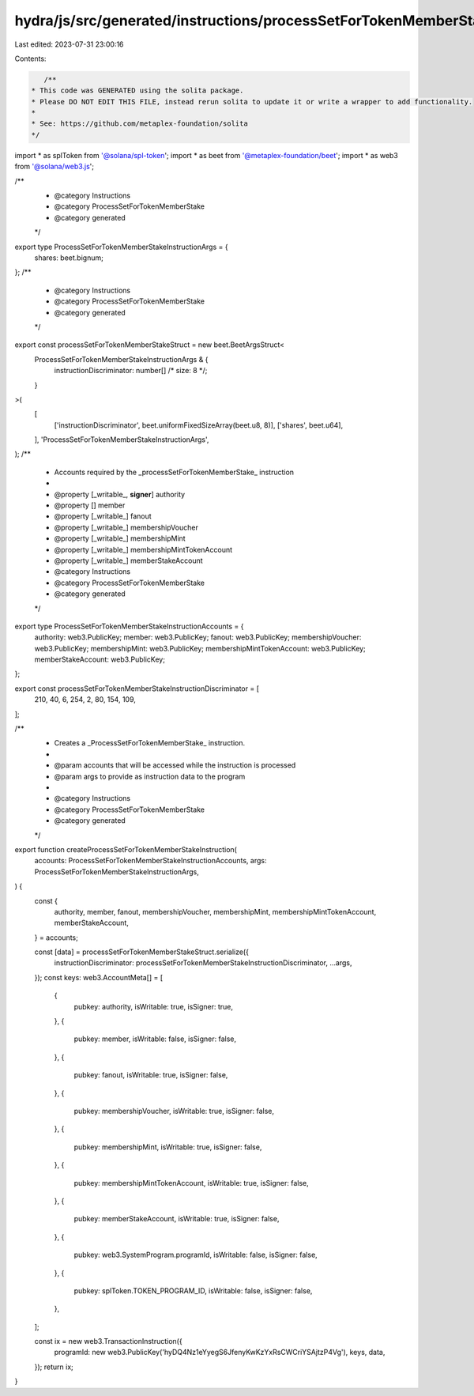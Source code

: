 hydra/js/src/generated/instructions/processSetForTokenMemberStake.ts
====================================================================

Last edited: 2023-07-31 23:00:16

Contents:

.. code-block:: ts

    /**
 * This code was GENERATED using the solita package.
 * Please DO NOT EDIT THIS FILE, instead rerun solita to update it or write a wrapper to add functionality.
 *
 * See: https://github.com/metaplex-foundation/solita
 */

import * as splToken from '@solana/spl-token';
import * as beet from '@metaplex-foundation/beet';
import * as web3 from '@solana/web3.js';

/**
 * @category Instructions
 * @category ProcessSetForTokenMemberStake
 * @category generated
 */
export type ProcessSetForTokenMemberStakeInstructionArgs = {
  shares: beet.bignum;
};
/**
 * @category Instructions
 * @category ProcessSetForTokenMemberStake
 * @category generated
 */
export const processSetForTokenMemberStakeStruct = new beet.BeetArgsStruct<
  ProcessSetForTokenMemberStakeInstructionArgs & {
    instructionDiscriminator: number[] /* size: 8 */;
  }
>(
  [
    ['instructionDiscriminator', beet.uniformFixedSizeArray(beet.u8, 8)],
    ['shares', beet.u64],
  ],
  'ProcessSetForTokenMemberStakeInstructionArgs',
);
/**
 * Accounts required by the _processSetForTokenMemberStake_ instruction
 *
 * @property [_writable_, **signer**] authority
 * @property [] member
 * @property [_writable_] fanout
 * @property [_writable_] membershipVoucher
 * @property [_writable_] membershipMint
 * @property [_writable_] membershipMintTokenAccount
 * @property [_writable_] memberStakeAccount
 * @category Instructions
 * @category ProcessSetForTokenMemberStake
 * @category generated
 */
export type ProcessSetForTokenMemberStakeInstructionAccounts = {
  authority: web3.PublicKey;
  member: web3.PublicKey;
  fanout: web3.PublicKey;
  membershipVoucher: web3.PublicKey;
  membershipMint: web3.PublicKey;
  membershipMintTokenAccount: web3.PublicKey;
  memberStakeAccount: web3.PublicKey;
};

export const processSetForTokenMemberStakeInstructionDiscriminator = [
  210, 40, 6, 254, 2, 80, 154, 109,
];

/**
 * Creates a _ProcessSetForTokenMemberStake_ instruction.
 *
 * @param accounts that will be accessed while the instruction is processed
 * @param args to provide as instruction data to the program
 *
 * @category Instructions
 * @category ProcessSetForTokenMemberStake
 * @category generated
 */
export function createProcessSetForTokenMemberStakeInstruction(
  accounts: ProcessSetForTokenMemberStakeInstructionAccounts,
  args: ProcessSetForTokenMemberStakeInstructionArgs,
) {
  const {
    authority,
    member,
    fanout,
    membershipVoucher,
    membershipMint,
    membershipMintTokenAccount,
    memberStakeAccount,
  } = accounts;

  const [data] = processSetForTokenMemberStakeStruct.serialize({
    instructionDiscriminator: processSetForTokenMemberStakeInstructionDiscriminator,
    ...args,
  });
  const keys: web3.AccountMeta[] = [
    {
      pubkey: authority,
      isWritable: true,
      isSigner: true,
    },
    {
      pubkey: member,
      isWritable: false,
      isSigner: false,
    },
    {
      pubkey: fanout,
      isWritable: true,
      isSigner: false,
    },
    {
      pubkey: membershipVoucher,
      isWritable: true,
      isSigner: false,
    },
    {
      pubkey: membershipMint,
      isWritable: true,
      isSigner: false,
    },
    {
      pubkey: membershipMintTokenAccount,
      isWritable: true,
      isSigner: false,
    },
    {
      pubkey: memberStakeAccount,
      isWritable: true,
      isSigner: false,
    },
    {
      pubkey: web3.SystemProgram.programId,
      isWritable: false,
      isSigner: false,
    },
    {
      pubkey: splToken.TOKEN_PROGRAM_ID,
      isWritable: false,
      isSigner: false,
    },
  ];

  const ix = new web3.TransactionInstruction({
    programId: new web3.PublicKey('hyDQ4Nz1eYyegS6JfenyKwKzYxRsCWCriYSAjtzP4Vg'),
    keys,
    data,
  });
  return ix;
}


